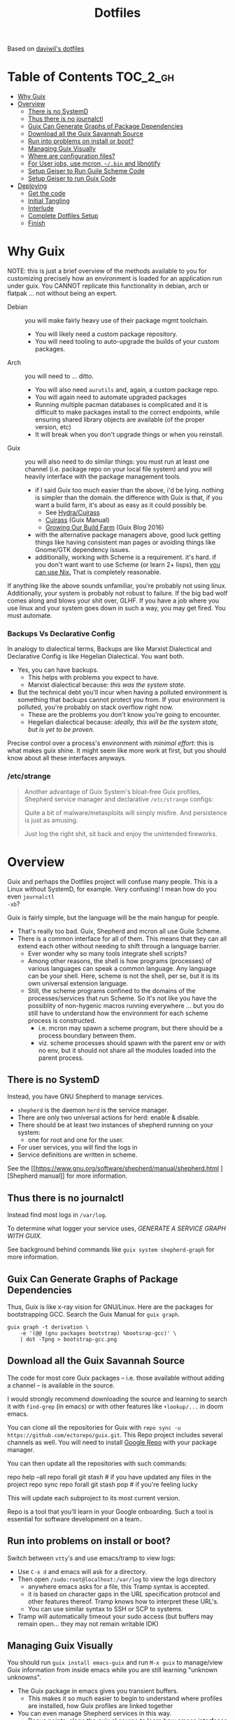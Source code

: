 #+TITLE: Dotfiles
#+DESCRIPTION: Based on daviwil's dotfiles



Based on [[https://github.com/daviwil/dotfiles][daviwil's dotfiles]]

* Table of Contents :TOC_2_gh:
- [[#why-guix][Why Guix]]
- [[#overview][Overview]]
  - [[#there-is-no-systemd][There is no SystemD]]
  - [[#thus-there-is-no-journalctl][Thus there is no journalctl]]
  - [[#guix-can-generate-graphs-of-package-dependencies][Guix Can Generate Graphs of Package Dependencies]]
  - [[#download-all-the-guix-savannah-source][Download all the Guix Savannah Source]]
  - [[#run-into-problems-on-install-or-boot][Run into problems on install or boot?]]
  - [[#managing-guix-visually][Managing Guix Visually]]
  - [[#where-are-configuration-files][Where are configuration files?]]
  - [[#for-user-jobs-use-mcron-bin-and-libnotify][For User jobs, use mcron, =~/.bin= and libnotify]]
  - [[#setup-geiser-to-run-guile-scheme-code][Setup Geiser to Run Guile Scheme Code]]
  - [[#setup-geiser-to-run-guix-code][Setup Geiser to run Guix Code]]
- [[#deploying][Deploying]]
  - [[#get-the-code][Get the code]]
  - [[#initial-tangling][Initial Tangling]]
  - [[#interlude][Interlude]]
  - [[#complete-dotfiles-setup][Complete Dotfiles Setup]]
  - [[#finish][Finish]]

* Why Guix

NOTE: this is just a brief overview of the methods available to you for
customizing precisely how an environment is loaded for an application run under
guix. You CANNOT replicate this functionality in debian, arch or flatpak ... not
without being an expert.

+ Debian :: you will make fairly heavy use of their package mgmt toolchain.
  - You will likely need a custom package repository.
  - You will need tooling to auto-upgrade the builds of your custom packages.
+ Arch :: you will need to ... ditto.
  - You will also need =aurutils= and, again, a custom package repo.
  - You will again need to automate upgraded packages
  - Running multiple pacman databases is complicated and it is difficult to make packages install to the correct endpoints, while ensuring shared library objects are available (of the proper version, etc)
  - It will break when you don't upgrade things or when you reinstall.
+ Guix :: you will also need to do similar things: you must run at least one channel (i.e. package repo on your local file system) and you will heavily interface with the package management tools.
  - if I said Guix too much easier than the above, i'd be lying. nothing is simpler than the domain. the difference with Guix is that, if you want a build farm, it's about as easy as it could possibly be.
    * See [[github:emacsmirror/build-farm][Hydra/Cuirass]]
    * [[https://guix.gnu.org/manual/en/guix.html#Continuous-Integration][Cuirass]] (Guix Manual)
    * [[https://guix.gnu.org/en/blog/2016/growing-our-build-farm/][Growing Our Build Farm]] (Guix Blog 2016)
  - with the alternative package managers above, good luck getting things like
    having consistent man pages or avoiding things like Gnome/GTK dependency
    issues.
  - additionally, working with Scheme is a requirement. it's hard. if you don't
    want want to use Scheme (or learn 2+ lisps), then _you can use Nix._ That is
    completely reasonable.

If anything like the above sounds unfamiliar, you're probably not using linux.
Additionally, your system is probably not robust to failure. If the big bad wolf
comes along and blows your shit over, GLHF. If you have a job where you use
linux and your system goes down in such a way, you may get fired. You must
automate.

*** Backups Vs Declarative Config

In analogy to dialectical terms, Backups are like Marxist Dialectical and
Declarative Config is like Hegelian Dialectical. You want both.

+ Yes, you can have backups.
  - This helps with problems you expect to have.
  - Marxist dialectical because: /this was the system state./
+ But the technical debt you'll incur when having a polluted environment is
  something that backups cannot protect you from. If your environment is
  polluted, you're probably on stack overflow right now.
  - These are the problems you don't know you're going to encounter.
  - Hegelian dialectical because: /ideally, this will be the system state, but is yet to be proven./

Precise control over a process's environment with /minimal effort/: this is what makes guix shine. It might seem like more work at first, but you should know about all these interfaces anyways.

*** /etc/strange

#+begin_quote
Another advantage of Guix System's bloat-free Guix profiles, Shepherd service
manager and declarative =/etc/strange= configs:

Quite a bit of malware/metasploits will simply misfire. And persistence is just as amusing.

Just log the right shit, sit back and enjoy the unintended fireworks.
#+end_quote

* Overview

Guix and perhaps the Dotfiles project will confuse many people. This is a Linux
without SystemD, for example. Very confusing! I mean how do you even =journalctl
-xb=?

Guix is fairly simple, but the language will be the main hangup for people.

+ That's really too bad. Guix, Shepherd and mcron all use Guile Scheme.
+ There is a common interface for all of them. This means that they can all
  extend each other without needing to shift through a language barrier.
  - Ever wonder why so many tools integrate shell scripts?
  - Among other reasons, the shell is how programs (processes) of various
    languages can speak a common language. Any language can be your shell. Here,
    scheme is not the shell, per se, but it is its own universal extension
    language.
  - Still, the scheme programs confined to the domains of the processes/services
    that run Scheme. So it's not like you have the possiblity of non-hygenic
    macros running everywhere ... but you do still have to understand how the
    environment for each scheme process is constructed.
    - i.e. mcron may spawn a scheme program, but there should be a process
      boundary between them.
    - viz. scheme processes should spawn with the parent env or with no env, but
      it should not share all the modules loaded into the parent process.

** There is no SystemD

Instead, you have GNU Shepherd to manage services.

+ =shepherd= is the daemon =herd= is the service manager.
+ There are only two universal actions for herd: enable & disable.
+ There should be at least two instances of shepherd running on your system:
  - one for root and one for the user.
+ For user services, you will find the logs in
+ Service definitions are written in scheme.

See the [[https://www.gnu.org/software/shepherd/manual/shepherd.html
][Shepherd manual]] for more information.

** Thus there is no journalctl

Instead find most logs in =/var/log=.

To determine what logger your service uses, /GENERATE A SERVICE GRAPH WITH
GUIX/.

See background behind commands like =guix system shepherd-graph= for more
information.

** Guix Can Generate Graphs of Package Dependencies

Thus, Guix is like x-ray vision for GNU/Linux. Here are the packages for
bootstrapping GCC. Search the Guix Manual for =guix graph=.

#+begin_src shell
guix graph -t derivation \
    -e '(@@ (gnu packages bootstrap) %bootsrap-gcc)' \
    | dot -Tpng > bootstrap-gcc.png
#+end_src

** Download all the Guix Savannah Source

The code for most core Guix packages -- i.e. those available
without adding a channel -- is available in the source.

I would strongly recommend downloading the source and learning to search it with
=find-grep= (in emacs) or with other features like =+lookup/...= in doom emacs.

You can clone all the repositories for Guix with =repo sync -u
https://github.com/ectorepo/guix.git=. This Repo project includes several
channels as well. You will need to install [[https://gerrit.googlesource.com/git-repo/][Google Repo]] with your package manager.

You can then update all the repositories with such commands:

#+begin_example shell
repo help --all
repo forall git stash # if you have updated any files in the project
repo sync
repo forall git stash pop # if you're feeling lucky
#+end_example

This will update each subproject to its most current version.

Repo is a tool that you'll learn in your Google onboarding. Such a tool is
essential for software development on a team..

** Run into problems on install or boot?

Switch between =vtty='s and use emacs/tramp to view logs:

+ Use =C-x d= and emacs will ask for a directory.
+ Then open =/sudo:root@localhost:/var/log= to view the logs directory
  - anywhere emacs asks for a file, this Tramp syntax is accepted.
  - it is based on character gaps in the URL specification protocol and other
    features thereof. Tramp knows how to interpret these URL's.
  - You can use similar syntax to SSH or SCP to systems.
+ Tramp will automatically timeout your sudo access (but buffers may remain
  open... they may not remain writable IDK)

** Managing Guix Visually

You should run =guix install emacs-guix= and run =M-x guix= to manage/view Guix
information from inside emacs while you are still learning "unknown unknowns".

+ The Guix package in emacs gives you transient buffers.
  - This makes it so much easier to begin to understand where profiles are
    installed, how Guix profiles are linked together
+ You can even manage Shepherd services in this way.
  - Bonus points: clone the guix.el source to learn how emacs interfaces with
    Guix. This is probably faster than reading the GNU Info manuals if you know
    emacs-lisp.

** Where are configuration files?

These live in the Guix packages. Navigate Guix from within emacs. You can find a
package build directories there.

Or you can explore them:

+ Bottom up: by browsing =/gnu/store=. Don't ever touch anything inside this
  (it's tough, but don't)
+ Top Down: by browsing =~/.config/guix/current/= or with the paths in
  =~/.guix-profile=

There are several variables in the =~/.guix-profile/etc/profile= scripts.
Inspect these varibles in the shell to find your config files. (there's probably
a better way to do this)

** For User jobs, use mcron, =~/.bin= and libnotify

[[https://savannah.gnu.org/projects/mcron][mcron]] has an GNU info manual.

** Setup Geiser to Run Guile Scheme Code

If you get stuck on Scheme (outside of Guix source), [[https://www.nongnu.org/geiser/geiser_3.html][open a Geiser repl]] and
evaluate the [[https://git.savannah.gnu.org/cgit/mcron.git/tree/tests][test cases]] to get a feel for the scheme cron syntax. To do this,
you'll need =scheme-mode= and =geiser= installed/configured. Geiser should be
configured with the Guile variant of Scheme, which will require about 10 lines
of emacs-lisp.

You need to read the Geiser docs before attempting this. To open the REPL,
navigate to the [[https://git.savannah.gnu.org/cgit/mcron.git/tree/tests/job-specifier.scm][./tests/job-specifier.scm]] buffer for your file, and =M-x
run-geiser=.

#+begin_example scheme
,help ;; view help
,m  ;; show the module or switch to the module's namespace
;; in this case, evaluating code in the module namespace is not required
#+end_example

Now, from within the =./tests/job-specifier.scm= buffer, run =M-x
geiser-eval-buffer= to run the tests. You may need to adjust the load path with
=M-x geiser-add-to-load-path=. The mcron root folder must be in the Geiser load
path. Then from the source buffer, all =lisp-mode= buffers will allow you to run
=C-x C-e= to =eval-last-sexp=.

+ Placing the cursor behind the test defintion and running this will run the
  test _and only that test_!
+ To mutate function definitions
+ To inspect macros, set up =macrostep-expand= within emacs or doom-emacs.
  - It is a life-saver and will help you learn how top-level macros can be
    translated into "code you could write but could be written for you"
  - it works for emacs-lisp, at least. Scheme has weird "define-syntax"
    macros... dot dot dot

#+begin_quote
Only rarely should you have to restart your REPL ... if you've ever waited 15
minutes for your web-applications tests to run, then getting a lisp
environment/project set up is well worth the wait.

No more [[https://github.com/sporkrb/spork-rails][sporking processes]] for your Rails environment.

It's gonna be great to finally get around to Clojure development.
#+end_quote

+ When doing REPL-driven development in Scheme, mulitple Geiser repls will run.
  - make sure you have the correct one selected.
+ Also, the mcron code is included with other guile/scheme projects if you run
  =repo init -u https://github.com/ectorepo/scheme.git=. View the
  =./default.xml= to see the full list of projects.

** Setup Geiser to run Guix Code

Using the scheme repl with =mcron= should be a lot easier than evaluating Guix
=package= and =operating-system= specs from inside a Geiser Repl -- i still
haven't figured this out, except randomly getting it to work.

Emacs & Geiser don't play nice with a =guix repl= that's started from the
commandline, whether it's served via HTTP or via Unix socket. Emacs basically
locks up.

**** TODO figure out Guix/Geiser
- it enables much faster development of =(operating-system...)= declarations and of =(package ...)= declarations using lambda's and macros, but it may not be super-useful

* Deploying

First and foremost, go look at [[https://github.com/daviwil/dotfiles][daviwil's dotfiles]]. It's probably cleaner and (last time i checked) there's better documentation. =<sarcasm mode=text/>= Most of the [[https://youtube.com/c/systemcrafters][SystemCrafters]] streams are also summarized in org files -- and daviwil also makes the squashed emacs-lisp files available.

This is for my own reference. My config is slightly different -- it doesn't use emacs windows manager, but still keeps the elisp snippets for templates. So the setup process is also different.

** Get the code

*** Install Guix System if necessary

It is highly recommended that you install with the System Crafters USB image.
You'll need to build this first. Why? You can skip one or two =guix reconfigure=
commands this way, which will slow you down. Further, you will want to know how
to use the following command in the command-line installer to get access to
nonguix substitutes (without needing to restart, then authorize guix channel
substitutes, then reconfigure, then restart)

=sudo guix reconfigure --substitute-urls=...=

**** RTFM

You will need to skim about 1,500 pages before you start. Learn how to use the
=info= command. Expect to need to learn scheme. Trying out Guix commands on the
ISO is an easy, low-commitment way to try it out.

**** Guix System is simpler

IMO, it's just simpler to run the entire Guix system than it is to run another Linux with Guix. Doing so means that you'll end up with:

+ Package Manager :: Pacman + Guix
  + You will need to more tightly manage the integration of Guix into your
    =.profile= so that it properly loads things like =$PATH= without causing incompatibilities
  + In other words, you'll probably just want to load Guix profiles manually without making applications downloaded via guix (e.g. pGTK build of emacs) available to users in the WM
    - in this approach, if you download GUI apps via guix, then you will edit
      desktop files to ensure the proper profiles are loaded. This will require
      creating some init scripts to accompany those desktop files.
+ Service Manager :: Systemd + Shepherd
  - It will be confusing to install things that depend on other services which are not available to shepherd in its graph.
    - you can still have these services load, but its much less confusing if you just have one service manager.
  - System Services
+ System Updates/Maintainence :: Arch + Guix System
  - Don't touch the =/gnu/store= or anything related to it. if you want it in
    it's own partition, put it there before you install. If you break =/gnu/store= you may not be able to reinstall guix ... at least not without some serious headaches.

**** TLDR: if you want Guix on Arch or some other distribution:

- You can use Guix itself to produce these images.
  - This can be done within a VM, as well.
  - Guix can also produce OCI Docker images, so generating images from within
    and container is an option.
- You may want to interact with Guix work within a VM (at least initially)
- You're going to have to think _more_ about how your *Guix packages* and
  *Shepherd Services* interact with the system, _not less_ .

*** Clone the dotfiles

+ Clone the [[github:dcunited001/ellipsis][dcunited001/ellipsis]] repo to =~/.dotfiles=

*** Clone Chemacs

+ Clone [[github:plexus/chemacs2][plexus/chemacs2]] to =~/.emacs.d=
  - The =~/.emacs-profiles= will be linked in on your first stow

#+begin_quote
DW avoids this by including chemacs as a submodule in the [[https://github.com/daviwil/dotfiles/blob/master/.files/.config/emacs][.files/emacs]] folder
with =.emacs-profiles.el= in the parent folder. I'm not sure how this gets
linked in. I either didn't notice it or avoided the extra step, since I already
had chemacs on my system.
#+end_quote

** Initial Tangling

*** Bash.org

From vanilla emacs, open =Bash.org=, customize the environment variables in the org table and tangle it with =C-c C-v C-t=. These org vars will be inserted into a script that is included with your =.profile=.

#+begin_quote
Note that not all of these are used at the moment. Some will be removed, when I transition over to syncing things with syncthing.
#+end_quote

*** Systems.org

From vanilla emacs, open =Systems.org=. This has no environment vars. You can
tangle with =C-c C-v t=. This will produce a few artifacts:

+ ~/.emacs.d/lisp

** Interlude

You can keep emacs open, but if you started without =plexus/chemacs2= in
=~/.emacs.d=, then delete the =~/.emacs.d= that it automatically created. If you
have any bookmarks/cache, then it may complain that files are missing.
Alternatively, you could have started it with =emacs -q= to avoid loading an
init file, but i have not tried this.

*** TODO reorder the contents here
+ e.g. =.guix-extra-profiles= must be activated before they can be loaded

*** Verify Host Configuration

There are several scripts that depend on the hostname:

+ ~/.bin/update-screens :: this is generated by =Desktop.org=
+ ~/.bin/update-system :: this provides the hostname to =guix reconfigure=
  - other =~/.bin/update-*= scripts will tend to 
+ ~/.emacs.d/per-system-settings.el :: this describes settings like DPI
  - you can't tangle =Desktop.org= without understanding how this works!
  - it also requires scripts in =~/.emacs.d/lisp/dw-*.el=
  - this provides great examples of how to connect org/emacs/etc
  - there are examples of how to use emacsclient for automation

    You'll need to ensure that these files are there before you tangle
    =Desktop.org=

*** Link with Stow

The artifacts thus far need to be linked. The main ones of concern are:

+ ~/.emacs-profiles.el :: the emacsclient scripts will check for the server
  available. Emacs servers use unix sockets.
  - If no server is available, I believe one will be started for you
  - This will use the default chemacs config.
  - This could be a problem (like if you haven't set up =.doom.d=, but doom is
    default)

*** Tangle =Desktop.org=

Simply run =~/.bin/update-dotfiles= and follow the white rabbit.

#+begin_quote
You'll need to =guix install git emacs stow=, especially if you installed from
the Guix system ISO.
#+end_quote

*** Create the Environment Configuration

In the Bash.org script, you will notice several =*.eg.sh= files. These are all
intended to provide insertion points for the environment to be configured. If
you don't configure them before you restart -- then if some variables are not
set properly -- this will prevent you from logging in.

+ Copy all the =~/.dotfiles/.config/sh/**/*.eg.sh= to their counterparts.
  - the configuration is designed to load profile with =.profile= and
    interactive functionality (colors/etc) with =.bashrc=. That is it.
    - =.bash_profile= loads =.profile=
    - =.profile= will load =.bashrc=

+ There are four main insertion points:
  - ~/.config/sh/_load_profiles.d.sh :: a whitelist of scripts to load
  - ~/.config/sh/_load_rc.d.sh :: another whitelist of scripts to load
  - ~/.xdg_shim.sh :: this provices a place to override xdg defaults
    - if you don't do this, =$XDG_CONFIG_HOME= values in some dependencies will
      be their defaults ... but in my scripts will be nil. (and .xsession will
      fail, see notes in [[https://unix.stackexchange.com/questions/57658/how-to-utilize-xdg-directories-and-paths-in-bash][XDG Shim]])
    - if this isn't set up
  - .xession :: this is the file that, for me, loads xorg.
    - if the Guix system uses GDM to launch, it may not need an .xsession. 
    - if the Guix system uses Slim, it probably does

There are before/after hooks, but this is all explained in =Bash.org=.

**** TODO reassess why .profile loads .bashrc
**** TODO Change =.profile= scripts to use =xdg= libs to access these values=

*** Restart

Restarting is necessary to refresh the window manager's profile. You can also
reload the WM shell by logging in/out. You should just restart completely. By
ensuring a clean environment (after sorting anything out), this supports the
the upcoming updates to guix profiles and the last =guix reconfigure=.

You can test that the above =.profile= changes are working properly by
inspecting your environment in a vtty.

** Complete Dotfiles Setup

*** Authorize nonguix repository

**** TODO i3-gaps is failing

*** Activate Profiles

The profiles need to be activated (before they can be updates

*** Test the environment

**** TODO finish docs

** Finish

*** Customize Guix System

Not everything for your system should be kept in git -- thus, the =ellipsis= in
[[github:dcunited001/ellipsis][dcunited001/ellipsis]]. So at this point, you'll need to fill in those blanks,
however you do that for =~/.config/guix/systems/blank.scm=:

- decrypting system configurations with PGP
- patching system configs
- manually fetching things like disk UUID's and filling in =(file-system ...)=
  directives

  This would usually mean fetching .....

*** Reconfigure

Run =~/.bin/update-system= and wait. 

**** TODO finish docs. there's probably some typos. =no spellchack &=
